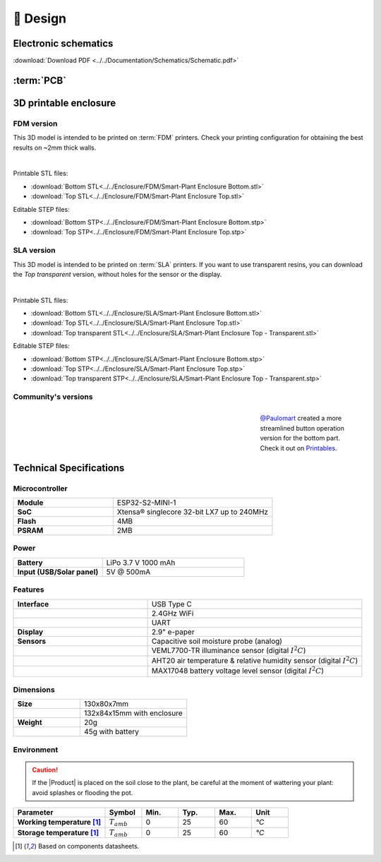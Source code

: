 📐 Design
===========================

Electronic schematics
---------------------
.. image:: ../../Documentation/Schematics/Schematic_1.png
    :width: 49%

.. image:: ../../Documentation/Schematics/Schematic_2.png
    :width: 49%

:download:`Download PDF <../../Documentation/Schematics/Schematic.pdf>`

.. _pcb:

:term:`PCB`
----------

.. raw:: html

    <iframe src="_static/ibom.html" height="800px" width="100%"></iframe>


.. _enclosure:

3D printable enclosure
-----------------------


FDM version
^^^^^^^^^^^^^^^^^
This 3D model is intended to be printed on :term:`FDM` printers. Check your printing configuration for obtaining the best results on ~2mm thick walls.

.. image:: ../../Enclosure/FDM/Render.png
    :width: 49%
    
.. image:: ../../Enclosure/FDM/Render_1.png
    :width: 49%

|

Printable STL files:

- :download:`Bottom STL<../../Enclosure/FDM/Smart-Plant Enclosure Bottom.stl>`
- :download:`Top STL<../../Enclosure/FDM/Smart-Plant Enclosure Top.stl>`

Editable STEP files:

- :download:`Bottom STP<../../Enclosure/FDM/Smart-Plant Enclosure Bottom.stp>`
- :download:`Top STP<../../Enclosure/FDM/Smart-Plant Enclosure Top.stp>`


SLA version
^^^^^^^^^^^^^^^^^
This 3D model is intended to be printed on :term:`SLA` printers. 
If you want to use transparent resins, you can download the *Top transparent* version, without holes for the sensor or the display.

.. image:: ../../Enclosure/SLA/Render.png
    :width: 49%
    
.. image:: ../../Enclosure/SLA/Render_1.png
    :width: 49%

|

Printable STL files:

- :download:`Bottom STL<../../Enclosure/SLA/Smart-Plant Enclosure Bottom.stl>`
- :download:`Top STL<../../Enclosure/SLA/Smart-Plant Enclosure Top.stl>`
- :download:`Top transparent STL<../../Enclosure/SLA/Smart-Plant Enclosure Top - Transparent.stl>`

Editable STEP files:

- :download:`Bottom STP<../../Enclosure/SLA/Smart-Plant Enclosure Bottom.stp>`
- :download:`Top STP<../../Enclosure/SLA/Smart-Plant Enclosure Top.stp>`
- :download:`Top transparent STP<../../Enclosure/SLA/Smart-Plant Enclosure Top - Transparent.stp>`


Community's versions
^^^^^^^^^^^^^^^^^^^^^^

.. figure:: https://media.printables.com/media/prints/745390/images/5824027_fd714d4d-da38-4658-af41-c73c53df3433_d8d7018c-166e-40a0-8fd8-d4adc773e110/thumbs/inside/1920x1440/jpeg/img_7507.webp
    :align: right
    :figwidth: 200px
    
    `@Paulomart <https://github.com/Paulomart>`_ created a more streamlined button operation version for the bottom part. Check it out on `Printables <https://www.printables.com/de/model/745390-smart-plant-bottom-enclosure-with-improved-buttons>`_.



Technical Specifications
-------------------------

Microcontroller 
^^^^^^^^^^^^
.. list-table:: 
    :widths: 50 80
    :stub-columns: 1

    * - Module
      - ESP32-S2-MINI-1
    * - SoC
      - Xtensa® singlecore 32-bit LX7 up to 240MHz
    * - Flash
      - 4MB
    * - PSRAM
      - 2MB

Power
^^^^^^^^^^^^

.. list-table:: 
    :widths: 50 80
    :stub-columns: 1

    * - Battery 
      - LiPo 3.7 V 1000 mAh
    * - Input (USB/Solar panel)
      - 5V @ 500mA


Features
^^^^^^^^^^^^

.. list-table:: 
    :widths: 50 80
    :stub-columns: 1

    * - Interface 
      - USB Type C 
    * - 
      - 2.4GHz WiFi 
    * - 
      - UART
    * - Display
      - 2.9" e-paper 
    * - Sensors
      - Capacitive soil moisture probe (analog)
    * - 
      - VEML7700-TR illuminance sensor (digital :math:`I^2C`)
    * - 
      - AHT20 air temperature & relative humidity sensor (digital :math:`I^2C`)
    * - 
      - MAX17048 battery voltage level sensor (digital :math:`I^2C`)


Dimensions
^^^^^^^^^^^^

.. list-table:: 
    :widths: 50 80
    :stub-columns: 1

    * - Size 
      - 130x80x7mm
    * - 
      - 132x84x15mm with enclosure
    * - Weight
      - 20g
    * - 
      - 45g with battery


Environment
^^^^^^^^^^^^
.. Caution::
    If the |Product| is placed on the soil close to the plant, be careful at the moment of wattering your plant: avoid splashes 
    or flooding the pot.

.. list-table:: 
    :widths: 50 20 20 20 20 20
    :header-rows: 1
    :stub-columns: 1

    * - Parameter
      - Symbol
      - Min.
      - Typ.
      - Max.
      - Unit
    * - Working temperature [1]_
      - :math:`T_{amb}`
      - 0
      - 25 
      - 60
      - *°C*
    * - Storage temperature [1]_
      - :math:`T_{amb}`
      - 0
      - 25 
      - 60
      - *°C*

.. [1] Based on components datasheets.